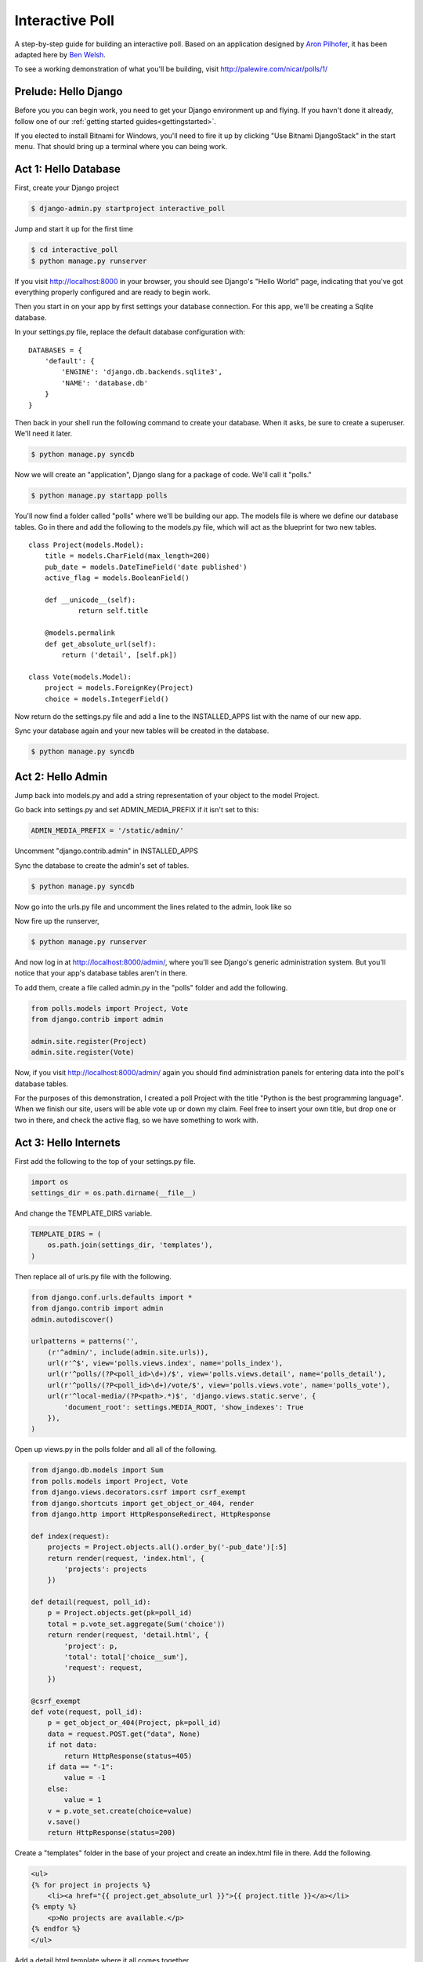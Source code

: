 Interactive Poll
================

A step-by-step guide for building an interactive poll. Based on
an application designed by `Aron Pilhofer <http://twitter.com/pilhofer>`_, it has been adapted here by `Ben Welsh <http://palewire.com/who-is-ben-welsh/>`_.

.. image:: images/interactivepoll.png

To see a working demonstration of what you'll be building, visit http://palewire.com/nicar/polls/1/

Prelude: Hello Django
---------------------

Before you you can begin work, you need to get your Django environment up and flying. If you havn't
done it already, follow one of our :ref:`getting started guides<gettingstarted>`. 

If you elected to install Bitnami for Windows, you'll need to fire it up by clicking "Use Bitnami DjangoStack"
in the start menu. That should bring up a terminal where you can being work.

.. image:: images/bootingbitnamiwindows.png

Act 1: Hello Database
---------------------

First, create your Django project

.. code-block:: bash

    $ django-admin.py startproject interactive_poll

Jump and start it up for the first time

.. code-block:: bash

    $ cd interactive_poll
    $ python manage.py runserver

If you visit http://localhost:8000 in your browser, you should see Django's "Hello World" page, 
indicating that you've got everything properly configured and are ready to begin work.

Then you start in on your app by first settings your database connection. For this app,
we'll be creating a Sqlite database.

In your settings.py file, replace the default database configuration with::
    
    DATABASES = {
        'default': {
            'ENGINE': 'django.db.backends.sqlite3',
            'NAME': 'database.db'
        }
    }

Then back in your shell run the following command to create your database. When it asks, be sure to create a superuser. We'll need it later.

.. code-block:: bash

    $ python manage.py syncdb

Now we will create an "application", Django slang for a package of code. We'll call it "polls."

.. code-block:: bash

    $ python manage.py startapp polls

You'll now find a folder called "polls" where we'll be building our app. The models file is where we define our database tables.
Go in there and add the following to the models.py file, which will act as the blueprint for two new tables. ::

    class Project(models.Model):
        title = models.CharField(max_length=200)
        pub_date = models.DateTimeField('date published')
        active_flag = models.BooleanField()
        
        def __unicode__(self):
                return self.title

        @models.permalink
        def get_absolute_url(self):
            return ('detail', [self.pk])

    class Vote(models.Model):
        project = models.ForeignKey(Project)
        choice = models.IntegerField()

Now return do the settings.py file and add a line to the INSTALLED_APPS list with the name of our new app.

.. code-block:: python
   :emphasize-lines: 12

    INSTALLED_APPS = (
        'django.contrib.auth',
        'django.contrib.contenttypes',
        'django.contrib.sessions',
        'django.contrib.sites',
        'django.contrib.messages',
        'django.contrib.staticfiles',
        # Uncomment the next line to enable the admin:
        # 'django.contrib.admin',
        # Uncomment the next line to enable admin documentation:
        # 'django.contrib.admindocs',
        'polls',
    )

Sync your database again and your new tables will be created in the database.

.. code-block:: bash

    $ python manage.py syncdb

Act 2: Hello Admin
------------------

Jump back into models.py and add a string representation of your object to the model Project.

.. code-block:: python
   :emphasize-lines: 6,7

    class Project(models.Model):
        title = models.CharField(max_length=200)
        pub_date = models.DateTimeField('date published')
        active_flag = models.BooleanField()
        
        def __unicode__(self):
            return self.title
  
Go back into settings.py and set ADMIN_MEDIA_PREFIX if it isn't set to this:

.. code-block:: python

   ADMIN_MEDIA_PREFIX = '/static/admin/'

Uncomment "django.contrib.admin" in INSTALLED_APPS

.. code-block:: python
   :emphasize-lines: 9

    INSTALLED_APPS = (
        'django.contrib.auth',
        'django.contrib.contenttypes',
        'django.contrib.sessions',
        'django.contrib.sites',
        'django.contrib.messages',
        'django.contrib.staticfiles',
        # Uncomment the next line to enable the admin:
        'django.contrib.admin',
        # Uncomment the next line to enable admin documentation:
        # 'django.contrib.admindocs',
        'polls',
    )

Sync the database to create the admin's set of tables.

.. code-block:: bash

    $ python manage.py syncdb

Now go into the urls.py file and uncomment the lines related to the admin, look like so

.. code-block:: python
   :emphasize-lines: 4,5,16

    from django.conf.urls.defaults import patterns, include, url
    
    # Uncomment the next two lines to enable the admin:
    from django.contrib import admin
    admin.autodiscover()
    
    urlpatterns = patterns('',
        # Examples:
        # url(r'^$', 'interactive_poll.views.home', name='home'),
        # url(r'^interactive_poll/', include('interactive_poll.foo.urls')),
        
        # Uncomment the admin/doc line below to enable admin documentation:
        # url(r'^admin/doc/', include('django.contrib.admindocs.urls')),
        
        # Uncomment the next line to enable the admin:
        url(r'^admin/', include(admin.site.urls)),
    )

Now fire up the runserver,

.. code-block:: bash

    $ python manage.py runserver

And now log in at http://localhost:8000/admin/, where you'll see Django's generic administration 
system. But you'll notice that your app's database tables aren't in there. 

To add them, create a file called admin.py in the "polls" folder and add the following.

.. code-block:: python

    from polls.models import Project, Vote
    from django.contrib import admin
    
    admin.site.register(Project)
    admin.site.register(Vote)

Now, if you visit http://localhost:8000/admin/ again you should find administration panels
for entering data into the poll's database tables.

For the purposes of this demonstration, I created a poll Project with the title
"Python is the best programming language". When we finish our site, users will be able
vote up or down my claim. Feel free to insert your own title, but drop one or two in there, and check
the active flag, so we have something to work with.

Act 3: Hello Internets
----------------------

First add the following to the top of your settings.py file.

.. code-block:: python

    import os
    settings_dir = os.path.dirname(__file__)

And change the TEMPLATE_DIRS variable.

.. code-block:: python

    TEMPLATE_DIRS = (
        os.path.join(settings_dir, 'templates'),
    )

Then replace all of urls.py file with the following.

.. code-block:: python

    from django.conf.urls.defaults import *
    from django.contrib import admin
    admin.autodiscover()
    
    urlpatterns = patterns('',
        (r'^admin/', include(admin.site.urls)),
        url(r'^$', view='polls.views.index', name='polls_index'),
        url(r'^polls/(?P<poll_id>\d+)/$', view='polls.views.detail', name='polls_detail'),
        url(r'^polls/(?P<poll_id>\d+)/vote/$', view='polls.views.vote', name='polls_vote'),
        url(r'^local-media/(?P<path>.*)$', 'django.views.static.serve', {
            'document_root': settings.MEDIA_ROOT, 'show_indexes': True
        }),
    )

Open up views.py in the polls folder and all all of the following.

.. code-block:: python

    from django.db.models import Sum
    from polls.models import Project, Vote
    from django.views.decorators.csrf import csrf_exempt
    from django.shortcuts import get_object_or_404, render
    from django.http import HttpResponseRedirect, HttpResponse
    
    def index(request):
        projects = Project.objects.all().order_by('-pub_date')[:5]
        return render(request, 'index.html', {
            'projects': projects
        })
    
    def detail(request, poll_id):
        p = Project.objects.get(pk=poll_id)
        total = p.vote_set.aggregate(Sum('choice'))
        return render(request, 'detail.html', {
            'project': p,
            'total': total['choice__sum'],
            'request': request,
        })
    
    @csrf_exempt
    def vote(request, poll_id):
        p = get_object_or_404(Project, pk=poll_id)
        data = request.POST.get("data", None)
        if not data:
            return HttpResponse(status=405)
        if data == "-1":
            value = -1
        else:
            value = 1
        v = p.vote_set.create(choice=value)
        v.save()
        return HttpResponse(status=200)

Create a "templates" folder in the base of your project and create an index.html file in there. Add the following.

.. code-block:: html+django

    <ul>
    {% for project in projects %}
        <li><a href="{{ project.get_absolute_url }}">{{ project.title }}</a></li>
    {% empty %}
        <p>No projects are available.</p>
    {% endfor %}
    </ul>

Add a detail.html template where it all comes together.

.. code-block:: html+django

    <html>
    <head>
        <script type="text/javascript" src="https://ajax.googleapis.com/ajax/libs/jquery/1.6.4/jquery.min.js"></script>
        <style type="text/css">
            h3 {margin-bottom:40px;}
            .button { display:inline; background-color: black; color:white; padding:7px; margin: 0 15px; cursor:pointer; }
            .button:hover { background-color:#CCC; }
        </style>
    </head>
    <body>
        <div align="center">
            <h1 id="title">{{ project }}</h1>
            <h3 id="total">Total: {{ total|default_if_none:0 }}</h3>
            <div>
                <div id="yes" class="button">YES</div>
                <div id="no" class="button">NO</div>
            </div>
        </div>
        <script type="text/javascript">
            var currentTotal = {{ total|default_if_none:0 }};
            var vote = function(data) {
                $.ajax({
                  type: 'POST',
                  url: 'http://{{ request.get_host }}/polls/{{ project.id }}/vote/',
                  data: {'data': data}
                });
                currentTotal += data;
                $("#total").html("Total: " + currentTotal.toString());
            };
            $("#yes").click(function() {
                vote(1);
            });
            $("#no").click(function () {
                vote(-1);
            });
        </script>
    </body>
    </html>

Now fire up the runserver and watch it fly in your browser at http://localhost:8000.

.. code-block:: bash

    $ python manage.py runserver


